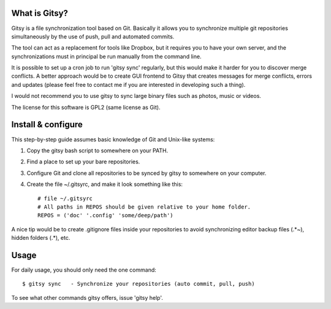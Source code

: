 ==============
What is Gitsy?
==============

Gitsy is a file synchronization tool based on Git. Basically it allows you
to synchronize multiple git repositories simultaneously by the use of push,
pull and automated commits.

The tool can act as a replacement for tools like Dropbox, but it requires you to
have your own server, and the synchronizations must in principal be run
manually from the command line.

It is possible to set up a cron job to run 'gitsy sync' regularly, but this would
make it harder for you to discover merge conflicts. A better approach would be to
create GUI frontend to Gitsy that creates messages for merge conflicts, errors
and updates (please feel free to contact me if you are interested in developing
such a thing).

I would not recommend you to use gitsy to sync large binary files such as
photos, music or videos.

The license for this software is GPL2 (same license as Git).


===================
Install & configure
===================

This step-by-step guide assumes basic knowledge of Git and Unix-like systems:

1. Copy the gitsy bash script to somewhere on your PATH.
2. Find a place to set up your bare repositories.
3. Configure Git and clone all repositories to be synced by gitsy to somewhere on your computer.
4. Create the file ~/.gitsyrc, and make it look something like this::

	# file ~/.gitsyrc
	# All paths in REPOS should be given relative to your home folder.
	REPOS = ('doc' '.config' 'some/deep/path')

A nice tip would be to create .gitignore files inside your repositories to
avoid synchronizing editor backup files (.*~), hidden folders (.*), etc.

=====
Usage
=====

For daily usage, you should only need the one command::

	$ gitsy sync   - Synchronize your repositories (auto commit, pull, push)

To see what other commands gitsy offers, issue 'gitsy help'.

